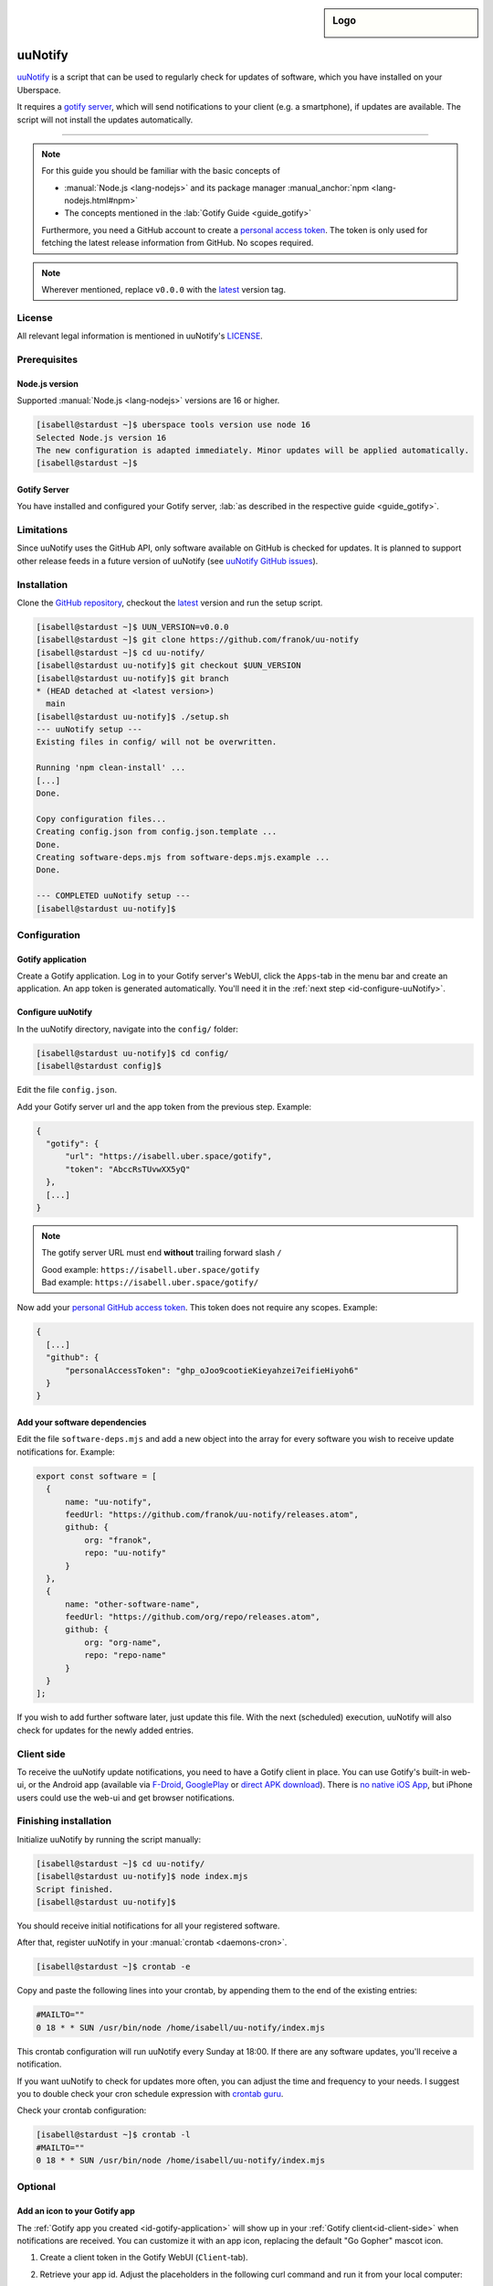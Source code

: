 .. highlight:: console

.. author:: franok <https://franok.de>

.. categorize your guide! refer to the current list of tags: https://lab.uberspace.de/tags
.. tag:: lang-nodejs
.. tag:: updates

.. sidebar:: Logo

  .. image:: _static/images/uu-notify-icon.png
      :align: center

##########
uuNotify
##########

.. tag_list::

uuNotify_ is a script that can be used to regularly check for updates of software, which you have installed on your Uberspace.

It requires a `gotify server <https://gotify.net/>`_, which will send notifications to your client (e.g. a smartphone), if updates are available. The script will not install the updates automatically.


----

.. note:: For this guide you should be familiar with the basic concepts of

  * :manual:`Node.js <lang-nodejs>` and its package manager :manual_anchor:`npm <lang-nodejs.html#npm>`
  * The concepts mentioned in the :lab:`Gotify Guide <guide_gotify>`

  Furthermore, you need a GitHub account to create a `personal access token <https://docs.github.com/en/github/authenticating-to-github/keeping-your-account-and-data-secure/creating-a-personal-access-token>`_. The token is only used for fetching the latest release information from GitHub. No scopes required.

.. note:: Wherever mentioned, replace ``v0.0.0`` with the latest_ version tag.

License
=======

All relevant legal information is mentioned in uuNotify's LICENSE_.

Prerequisites
=============

Node.js version
---------------

Supported :manual:`Node.js <lang-nodejs>` versions are 16 or higher.

.. code-block:: console

  [isabell@stardust ~]$ uberspace tools version use node 16
  Selected Node.js version 16
  The new configuration is adapted immediately. Minor updates will be applied automatically.
  [isabell@stardust ~]$


Gotify Server
-------------

You have installed and configured your Gotify server, :lab:`as described in the respective guide <guide_gotify>`.

Limitations
===========

Since uuNotify uses the GitHub API, only software available on GitHub is checked for updates. It is planned to support other release feeds in a future version of uuNotify (see `uuNotify GitHub issues <https://github.com/franok/uu-notify/issues/2>`_).

Installation
============

Clone the `GitHub repository <https://github.com/franok/uu-notify>`_, checkout the latest_ version and run the setup script.

.. code-block:: console

  [isabell@stardust ~]$ UUN_VERSION=v0.0.0
  [isabell@stardust ~]$ git clone https://github.com/franok/uu-notify
  [isabell@stardust ~]$ cd uu-notify/
  [isabell@stardust uu-notify]$ git checkout $UUN_VERSION
  [isabell@stardust uu-notify]$ git branch
  * (HEAD detached at <latest version>)
    main
  [isabell@stardust uu-notify]$ ./setup.sh
  --- uuNotify setup ---
  Existing files in config/ will not be overwritten.

  Running 'npm clean-install' ...
  [...]
  Done.

  Copy configuration files...
  Creating config.json from config.json.template ...
  Done.
  Creating software-deps.mjs from software-deps.mjs.example ...
  Done.

  --- COMPLETED uuNotify setup ---
  [isabell@stardust uu-notify]$

Configuration
=============

.. _id-gotify-application:

Gotify application
------------------

Create a Gotify application.
Log in to your Gotify server's WebUI, click the ``Apps``-tab in the menu bar and create an application. An app token is generated automatically. You'll need it in the :ref:`next step <id-configure-uuNotify>`.


.. _id-configure-uuNotify:

Configure uuNotify
------------------

In the uuNotify directory, navigate into the ``config/`` folder:

.. code-block:: console

  [isabell@stardust uu-notify]$ cd config/
  [isabell@stardust config]$

Edit the file ``config.json``.

Add your Gotify server url and the app token from the previous step. Example:

.. code-block::

  {
    "gotify": {
        "url": "https://isabell.uber.space/gotify",
        "token": "AbccRsTUvwXX5yQ"
    },
    [...]
  }

.. note:: The gotify server URL must end **without** trailing forward slash ``/``

  | Good example: ``https://isabell.uber.space/gotify``
  | Bad example: ``https://isabell.uber.space/gotify/``


Now add your `personal GitHub access token <https://docs.github.com/en/github/authenticating-to-github/keeping-your-account-and-data-secure/creating-a-personal-access-token>`_. This token does not require any scopes. Example:

.. code-block::

  {
    [...]
    "github": {
        "personalAccessToken": "ghp_oJoo9cootieKieyahzei7eifieHiyoh6"
    }
  }


Add your software dependencies
------------------------------

Edit the file ``software-deps.mjs`` and add a new object into the array for every software you wish to receive update notifications for. Example:

.. code-block:: js

  export const software = [
    {
        name: "uu-notify",
        feedUrl: "https://github.com/franok/uu-notify/releases.atom",
        github: {
            org: "franok",
            repo: "uu-notify"
        }
    },
    {
        name: "other-software-name",
        feedUrl: "https://github.com/org/repo/releases.atom",
        github: {
            org: "org-name",
            repo: "repo-name"
        }
    }
  ];

If you wish to add further software later, just update this file. With the next (scheduled) execution, uuNotify will also check for updates for the newly added entries.

.. _id-client-side:

Client side
===========

To receive the uuNotify update notifications, you need to have a Gotify client in place. You can use Gotify's built-in web-ui, or the Android app (available via `F-Droid <https://f-droid.org/de/packages/com.github.gotify/>`_, `GooglePlay <https://play.google.com/store/apps/details?id=com.github.gotify>`_ or `direct APK download <https://github.com/gotify/android/releases/latest>`_). There is `no native iOS App <https://github.com/gotify/server/issues/87>`_, but iPhone users could use the web-ui and get browser notifications.


Finishing installation
======================

Initialize uuNotify by running the script manually:

.. code-block:: console

  [isabell@stardust ~]$ cd uu-notify/
  [isabell@stardust uu-notify]$ node index.mjs
  Script finished.
  [isabell@stardust uu-notify]$

You should receive initial notifications for all your registered software.

After that, register uuNotify in your :manual:`crontab <daemons-cron>`.

.. code-block:: console

  [isabell@stardust ~]$ crontab -e

Copy and paste the following lines into your crontab, by appending them to the end of the existing entries:

.. code-block:: bash

  #MAILTO=""
  0 18 * * SUN /usr/bin/node /home/isabell/uu-notify/index.mjs

This crontab configuration will run uuNotify every Sunday at 18:00.
If there are any software updates, you'll receive a notification.

If you want uuNotify to check for updates more often, you can adjust the time and frequency to your needs. I suggest you to double check your cron schedule expression with `crontab guru <https://crontab.guru/>`_.

Check your crontab configuration:

.. code-block:: console

  [isabell@stardust ~]$ crontab -l
  #MAILTO=""
  0 18 * * SUN /usr/bin/node /home/isabell/uu-notify/index.mjs


Optional
========

Add an icon to your Gotify app
--------------------------------------------

The :ref:`Gotify app you created <id-gotify-application>` will show up in your :ref:`Gotify client<id-client-side>` when notifications are received. You can customize it with an app icon, replacing the default "Go Gopher" mascot icon.

#. Create a client token in the Gotify WebUI (``Client``-tab).
#. Retrieve your app id. Adjust the placeholders in the following curl command and run it from your local computer:

   .. code-block:: console

     [user@localhost ~]$ curl --header "X-Gotify-Key:<gotify-client-token>" https://<gotify-url>/application
     [{"id":42,"token":"********","name":"uuNotify","description":"uuNotify","internal":false,"image":"static/defaultapp.png"}]
     [user@localhost ~]$

#. Using the app id (in this case 42) run the next command:

   .. code-block:: console

      [user@localhost ~]$ curl --header "X-Gotify-Key:<gotify-client-token>"  -k -X POST -F 'file=@/home/<localuser>/path/to/image/uu-notify-icon.png'  https://<gotify-url>/application/42/image
      {"id":42,"token":"********","name":"uuNotify","description":"uuNotify","internal":false,"image":"image/RTHDR0253KDdQyw_FUBOEDom4.png"}
      [user@localhost ~]$

The app should now have a custom icon.

For further details, see the `Gotify API <https://gotify.net/api-docs#/application/uploadAppImage>`_.


Updates
=======

.. note:: Add uuNotify_ itself as software dependency in your ``config/software-deps.mjs`` file to get notified about new versions.

For details check the `GitHub release page`_.

You can update uuNotify to the latest_ version as follows:

.. code-block:: console

  [isabell@stardust ~]$ UUN_VERSION=v0.0.0
  [isabell@stardust ~]$ cd uu-notify/
  [isabell@stardust uu-notify]$ cp -rp config/ backup-config/
  [isabell@stardust uu-notify]$ git fetch
  [...]
  [isabell@stardust uu-notify]$ git checkout $UUN_VERSION
  [isabell@stardust uu-notify]$ git branch
  * (HEAD detached at <latest version>)
    main
  [isabell@stardust uu-notify]$ ./setup.sh
  --- uuNotify setup ---
  Existing files in config/ will not be overwritten.
  Running 'npm clean-install' ...
  [...]
  Done.

  Copy configuration files...
  config.json already exists. Skipping...
  software-deps.mjs already exists. Skipping...

  --- COMPLETED uuNotify setup ---
  [isabell@stardust uu-notify]$

Double check your configuration (``config/config.json`` and ``config/software-deps.mjs``). If everything looks okay, remove the backup folder:

.. code-block:: console

  [isabell@stardust uu-notify]$ rm -rf backup-config/
  [isabell@stardust uu-notify]$


Troubleshooting
===============

If you encounter any issues, e.g. during the installation or update process, you might want to check for the project's GitHub issues that have a `workaround <https://github.com/franok/uu-notify/labels/workaround>`_ label for a quick solution.
If you don't find any useful information there, you can `report a bug <https://github.com/franok/uu-notify/blob/main/contributing.md#bug-reporting>`_.

.. _uuNotify: https://github.com/franok/uu-notify
.. _latest: https://github.com/franok/uu-notify/releases/latest
.. _`GitHub release page`: https://github.com/franok/uu-notify/releases
.. _LICENSE: https://github.com/franok/uu-notify/blob/main/LICENSE.txt

----

Tested with uuNotify 1.4.0, Uberspace 7.15.1

.. author_list::
